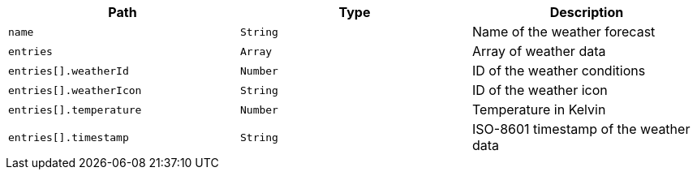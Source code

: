 |===
|Path|Type|Description

|`name`
|`String`
|Name of the weather forecast

|`entries`
|`Array`
|Array of weather data

|`entries[].weatherId`
|`Number`
|ID of the weather conditions

|`entries[].weatherIcon`
|`String`
|ID of the weather icon

|`entries[].temperature`
|`Number`
|Temperature in Kelvin

|`entries[].timestamp`
|`String`
|ISO-8601 timestamp of the weather data

|===